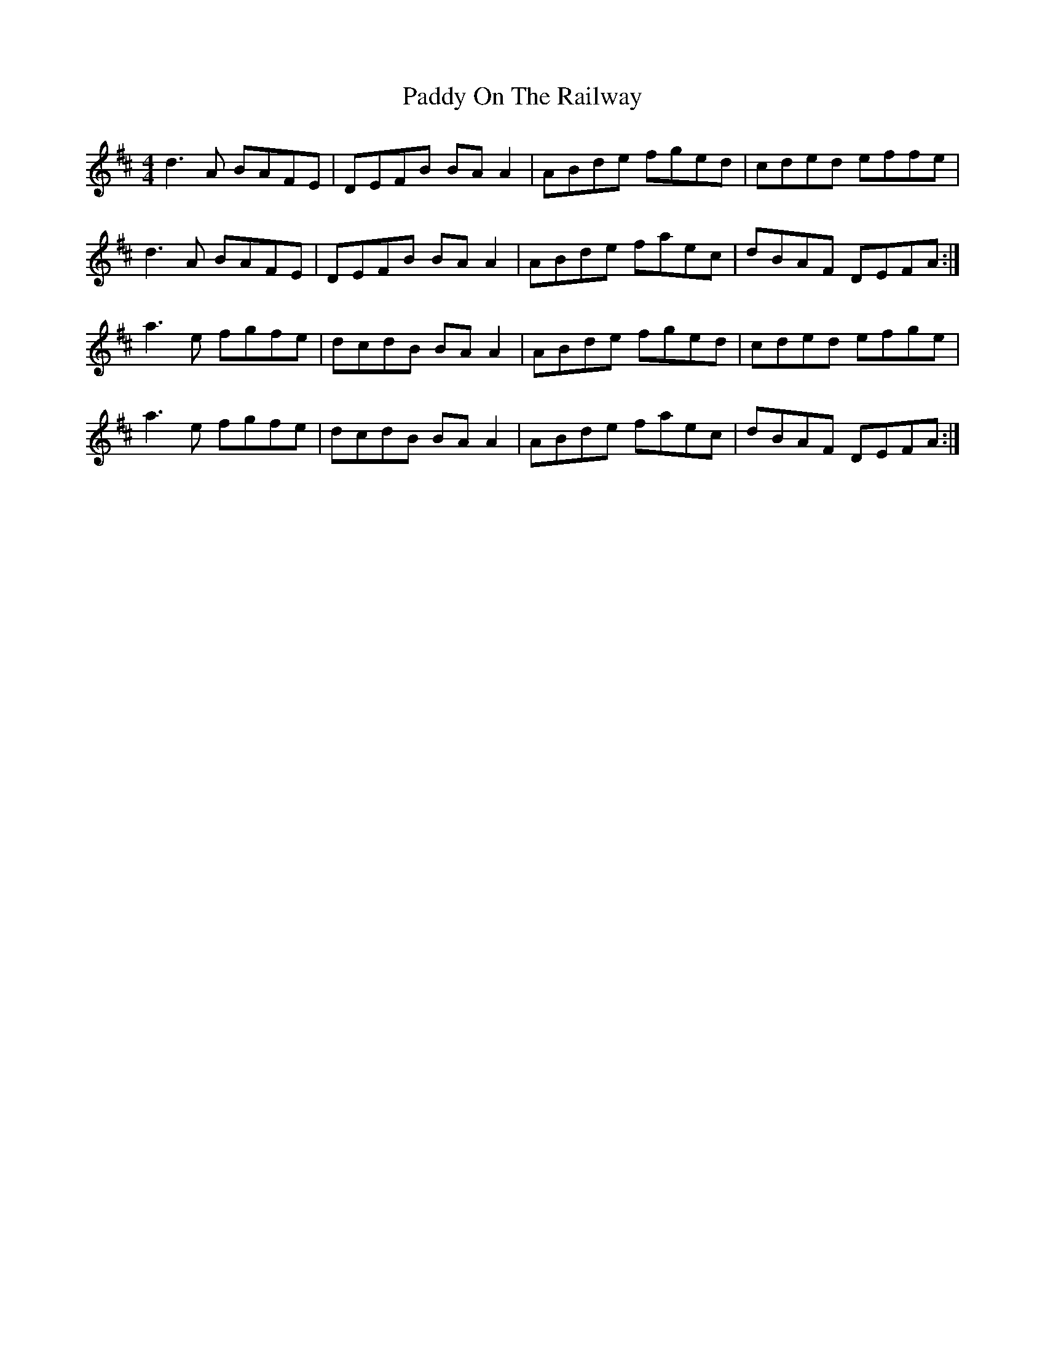 X: 31397
T: Paddy On The Railway
R: reel
M: 4/4
K: Dmajor
d3A BAFE|DEFB BAA2|ABde fged|cded effe|
d3A BAFE|DEFB BAA2|ABde faec|dBAF DEFA:|
a3e fgfe|dcdB BAA2|ABde fged|cded efge|
a3e fgfe|dcdB BAA2|ABde faec|dBAF DEFA:|


